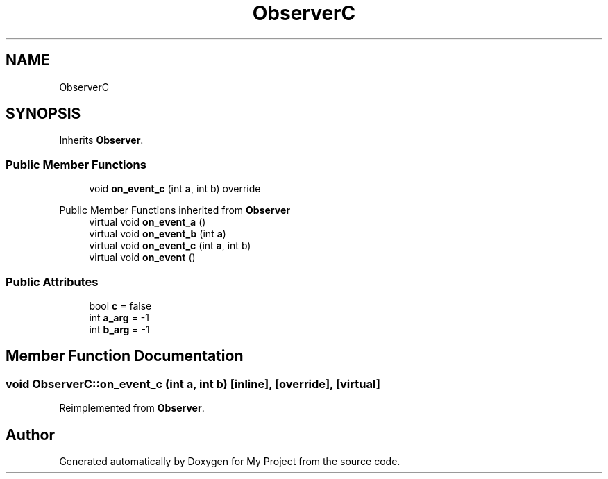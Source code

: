 .TH "ObserverC" 3 "Wed Feb 1 2023" "Version Version 0.0" "My Project" \" -*- nroff -*-
.ad l
.nh
.SH NAME
ObserverC
.SH SYNOPSIS
.br
.PP
.PP
Inherits \fBObserver\fP\&.
.SS "Public Member Functions"

.in +1c
.ti -1c
.RI "void \fBon_event_c\fP (int \fBa\fP, int b) override"
.br
.in -1c

Public Member Functions inherited from \fBObserver\fP
.in +1c
.ti -1c
.RI "virtual void \fBon_event_a\fP ()"
.br
.ti -1c
.RI "virtual void \fBon_event_b\fP (int \fBa\fP)"
.br
.ti -1c
.RI "virtual void \fBon_event_c\fP (int \fBa\fP, int b)"
.br
.ti -1c
.RI "virtual void \fBon_event\fP ()"
.br
.in -1c
.SS "Public Attributes"

.in +1c
.ti -1c
.RI "bool \fBc\fP = false"
.br
.ti -1c
.RI "int \fBa_arg\fP = \-1"
.br
.ti -1c
.RI "int \fBb_arg\fP = \-1"
.br
.in -1c
.SH "Member Function Documentation"
.PP 
.SS "void ObserverC::on_event_c (int a, int b)\fC [inline]\fP, \fC [override]\fP, \fC [virtual]\fP"

.PP
Reimplemented from \fBObserver\fP\&.

.SH "Author"
.PP 
Generated automatically by Doxygen for My Project from the source code\&.
